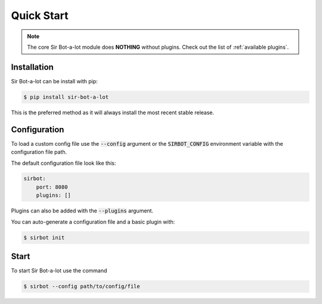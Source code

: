 ===========
Quick Start
===========

.. note::

    The core Sir Bot-a-lot module does **NOTHING** without plugins.
    Check out the list of :ref:`available plugins`.

Installation
------------

Sir Bot-a-lot can be install with pip:

.. code-block:: console

    $ pip install sir-bot-a-lot

This is the preferred method as it will always install the most recent stable
release.

Configuration
-------------

To load a custom config file use the :code:`--config` argument or the
:code:`SIRBOT_CONFIG` environment variable with the configuration file path.

The default configuration file look like this:

.. code-block:: yaml

    sirbot:
        port: 8080
        plugins: []
    
Plugins can also be added with the :code:`--plugins` argument.

You can auto-generate a configuration file and a basic plugin with:

.. code-block:: console

    $ sirbot init

Start
-----

To start Sir Bot-a-lot use the command

.. code-block:: console

    $ sirbot --config path/to/config/file

